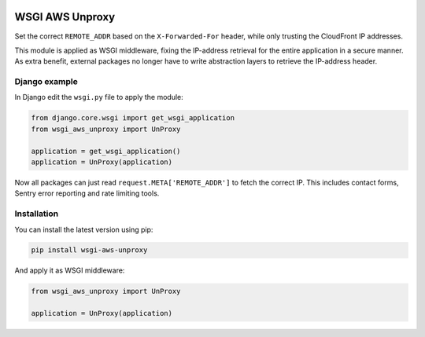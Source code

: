 .. start-no-pypi

.. image:: https://travis-ci.org/LabD/wsgi-aws-unproxy.svg?branch=master
    :target: https://travis-ci.org/LabD/wsgi-aws-unproxy

.. image:: http://codecov.io/github/LabD/wsgi-aws-unproxy/coverage.svg?branch=master
    :target: http://codecov.io/github/LabD/wsgi-aws-unproxy?branch=master

.. image:: https://img.shields.io/pypi/l/wsgi-aws-unproxy.svg
    :target: https://pypi.python.org/pypi/wsgi-aws-unproxy/

.. image:: https://img.shields.io/pypi/v/wsgi-aws-unproxy.svg
    :target: https://pypi.python.org/pypi/wsgi-aws-unproxy/

.. end-no-pypi


================
WSGI AWS Unproxy
================

Set the correct ``REMOTE_ADDR`` based on the ``X-Forwarded-For`` header,
while only trusting the CloudFront IP addresses.

This module is applied as WSGI middleware, fixing the IP-address retrieval for the entire application in a secure manner.
As extra benefit, external packages no longer have to write abstraction layers to retrieve the IP-address header.


Django example
==============

In Django edit the ``wsgi.py`` file to apply the module:

.. code-block:: python

    from django.core.wsgi import get_wsgi_application
    from wsgi_aws_unproxy import UnProxy

    application = get_wsgi_application()
    application = UnProxy(application)

Now all packages can just read ``request.META['REMOTE_ADDR']`` to fetch the correct IP.
This includes contact forms, Sentry error reporting and rate limiting tools.


Installation
============

You can install the latest version using pip:

.. code-block:: bash

    pip install wsgi-aws-unproxy

And apply it as WSGI middleware:

.. code-block:: python

    from wsgi_aws_unproxy import UnProxy

    application = UnProxy(application)
